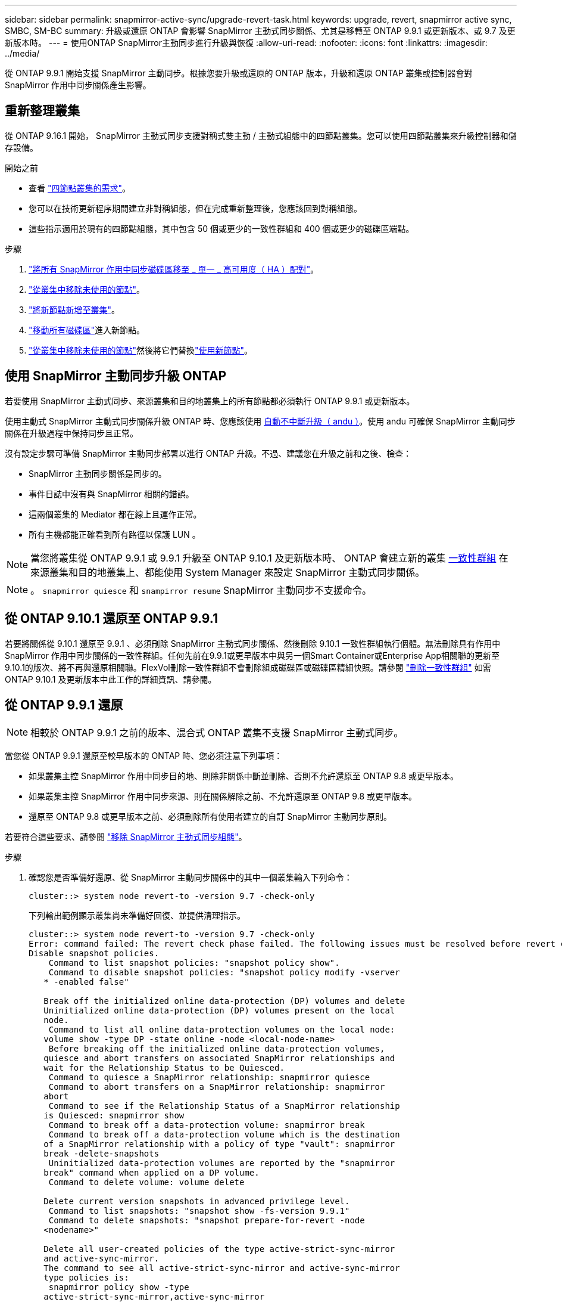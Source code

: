 ---
sidebar: sidebar 
permalink: snapmirror-active-sync/upgrade-revert-task.html 
keywords: upgrade, revert, snapmirror active sync, SMBC, SM-BC 
summary: 升級或還原 ONTAP 會影響 SnapMirror 主動式同步關係、尤其是移轉至 ONTAP 9.9.1 或更新版本、或 9.7 及更新版本時。 
---
= 使用ONTAP SnapMirror主動同步進行升級與恢復
:allow-uri-read: 
:nofooter: 
:icons: font
:linkattrs: 
:imagesdir: ../media/


[role="lead"]
從 ONTAP 9.9.1 開始支援 SnapMirror 主動同步。根據您要升級或還原的 ONTAP 版本，升級和還原 ONTAP 叢集或控制器會對 SnapMirror 作用中同步關係產生影響。



== 重新整理叢集

從 ONTAP 9.16.1 開始， SnapMirror 主動式同步支援對稱式雙主動 / 主動式組態中的四節點叢集。您可以使用四節點叢集來升級控制器和儲存設備。

.開始之前
* 查看 link:protect-task.html#configure-symmetric-activeactive-protection["四節點叢集的需求"]。
* 您可以在技術更新程序期間建立非對稱組態，但在完成重新整理後，您應該回到對稱組態。
* 這些指示適用於現有的四節點組態，其中包含 50 個或更少的一致性群組和 400 個或更少的磁碟區端點。


.步驟
. link:../volumes/move-volume-task.html["將所有 SnapMirror 作用中同步磁碟區移至 _ 單一 _ 高可用度（ HA ）配對"]。
. link:../system-admin/remove-nodes-cluster-concept.html["從叢集中移除未使用的節點"]。
. link:../system-admin/add-nodes-cluster-concept.html["將新節點新增至叢集"]。
. link:../volumes/move-volume-task.html["移動所有磁碟區"]進入新節點。
. link:../system-admin/remove-nodes-cluster-concept.html["從叢集中移除未使用的節點"]然後將它們替換link:../system-admin/add-nodes-cluster-concept.html["使用新節點"]。




== 使用 SnapMirror 主動同步升級 ONTAP

若要使用 SnapMirror 主動式同步、來源叢集和目的地叢集上的所有節點都必須執行 ONTAP 9.9.1 或更新版本。

使用主動式 SnapMirror 主動式同步關係升級 ONTAP 時、您應該使用 xref:../upgrade/automated-upgrade-task.html[自動不中斷升級（ andu ）]。使用 andu 可確保 SnapMirror 主動同步關係在升級過程中保持同步且正常。

沒有設定步驟可準備 SnapMirror 主動同步部署以進行 ONTAP 升級。不過、建議您在升級之前和之後、檢查：

* SnapMirror 主動同步關係是同步的。
* 事件日誌中沒有與 SnapMirror 相關的錯誤。
* 這兩個叢集的 Mediator 都在線上且運作正常。
* 所有主機都能正確看到所有路徑以保護 LUN 。



NOTE: 當您將叢集從 ONTAP 9.9.1 或 9.9.1 升級至 ONTAP 9.10.1 及更新版本時、 ONTAP 會建立新的叢集 xref:../consistency-groups/index.html[一致性群組] 在來源叢集和目的地叢集上、都能使用 System Manager 來設定 SnapMirror 主動式同步關係。


NOTE: 。 `snapmirror quiesce` 和 `snampirror resume` SnapMirror 主動同步不支援命令。



== 從 ONTAP 9.10.1 還原至 ONTAP 9.9.1

若要將關係從 9.10.1 還原至 9.9.1 、必須刪除 SnapMirror 主動式同步關係、然後刪除 9.10.1 一致性群組執行個體。無法刪除具有作用中 SnapMirror 作用中同步關係的一致性群組。任何先前在9.9.1或更早版本中與另一個Smart Container或Enterprise App相關聯的更新至9.10.1的版次、將不再與還原相關聯。FlexVol刪除一致性群組不會刪除組成磁碟區或磁碟區精細快照。請參閱 link:../consistency-groups/delete-task.html["刪除一致性群組"] 如需 ONTAP 9.10.1 及更新版本中此工作的詳細資訊、請參閱。



== 從 ONTAP 9.9.1 還原


NOTE: 相較於 ONTAP 9.9.1 之前的版本、混合式 ONTAP 叢集不支援 SnapMirror 主動式同步。

當您從 ONTAP 9.9.1 還原至較早版本的 ONTAP 時、您必須注意下列事項：

* 如果叢集主控 SnapMirror 作用中同步目的地、則除非關係中斷並刪除、否則不允許還原至 ONTAP 9.8 或更早版本。
* 如果叢集主控 SnapMirror 作用中同步來源、則在關係解除之前、不允許還原至 ONTAP 9.8 或更早版本。
* 還原至 ONTAP 9.8 或更早版本之前、必須刪除所有使用者建立的自訂 SnapMirror 主動同步原則。


若要符合這些要求、請參閱 link:remove-configuration-task.html["移除 SnapMirror 主動式同步組態"]。

.步驟
. 確認您是否準備好還原、從 SnapMirror 主動同步關係中的其中一個叢集輸入下列命令：
+
`cluster::> system node revert-to -version 9.7 -check-only`

+
下列輸出範例顯示叢集尚未準備好回復、並提供清理指示。

+
[listing]
----
cluster::> system node revert-to -version 9.7 -check-only
Error: command failed: The revert check phase failed. The following issues must be resolved before revert can be completed. Bring the data LIFs down on running vservers. Command to list the running vservers: vserver show -admin-state running Command to list the data LIFs that are up: network interface show -role data -status-admin up Command to bring all data LIFs down: network interface modify {-role data} -status-admin down
Disable snapshot policies.
    Command to list snapshot policies: "snapshot policy show".
    Command to disable snapshot policies: "snapshot policy modify -vserver
   * -enabled false"

   Break off the initialized online data-protection (DP) volumes and delete
   Uninitialized online data-protection (DP) volumes present on the local
   node.
    Command to list all online data-protection volumes on the local node:
   volume show -type DP -state online -node <local-node-name>
    Before breaking off the initialized online data-protection volumes,
   quiesce and abort transfers on associated SnapMirror relationships and
   wait for the Relationship Status to be Quiesced.
    Command to quiesce a SnapMirror relationship: snapmirror quiesce
    Command to abort transfers on a SnapMirror relationship: snapmirror
   abort
    Command to see if the Relationship Status of a SnapMirror relationship
   is Quiesced: snapmirror show
    Command to break off a data-protection volume: snapmirror break
    Command to break off a data-protection volume which is the destination
   of a SnapMirror relationship with a policy of type "vault": snapmirror
   break -delete-snapshots
    Uninitialized data-protection volumes are reported by the "snapmirror
   break" command when applied on a DP volume.
    Command to delete volume: volume delete

   Delete current version snapshots in advanced privilege level.
    Command to list snapshots: "snapshot show -fs-version 9.9.1"
    Command to delete snapshots: "snapshot prepare-for-revert -node
   <nodename>"

   Delete all user-created policies of the type active-strict-sync-mirror
   and active-sync-mirror.
   The command to see all active-strict-sync-mirror and active-sync-mirror
   type policies is:
    snapmirror policy show -type
   active-strict-sync-mirror,active-sync-mirror
   The command to delete a policy is :
    snapmirror policy delete -vserver <SVM-name> -policy <policy-name>
----
. 一旦您符合還原檢查的要求、請參閱 link:../revert/index.html["還原ONTAP"]。


.相關資訊
* link:https://docs.netapp.com/us-en/ontap-cli/search.html?q=network+interface["網路介面"^]
* link:https://docs.netapp.com/us-en/ontap-cli/snapmirror-break.html["SnapMirror中斷"^]
* link:https://docs.netapp.com/us-en/ontap-cli/snapmirror-policy-delete.html["SnapMirror 策略刪除"^]
* link:https://docs.netapp.com/us-en/ontap-cli/snapmirror-policy-show.html["SnapMirror 策略顯示"^]
* link:https://docs.netapp.com/us-en/ontap-cli/snapmirror-quiesce.html["SnapMirror靜止"^]
* link:https://docs.netapp.com/us-en/ontap-cli/snapmirror-show.html["SnapMirror 顯示"^]

